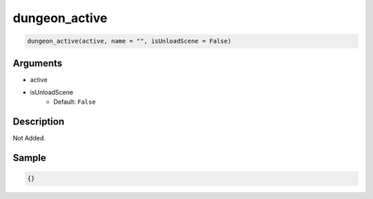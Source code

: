 dungeon_active
========================

.. code-block:: text

	dungeon_active(active, name = "", isUnloadScene = False)


Arguments
------------

* active
* isUnloadScene
	* Default: ``False``

Description
-------------

Not Added.

Sample
-------------

.. code-block:: json

	{}

